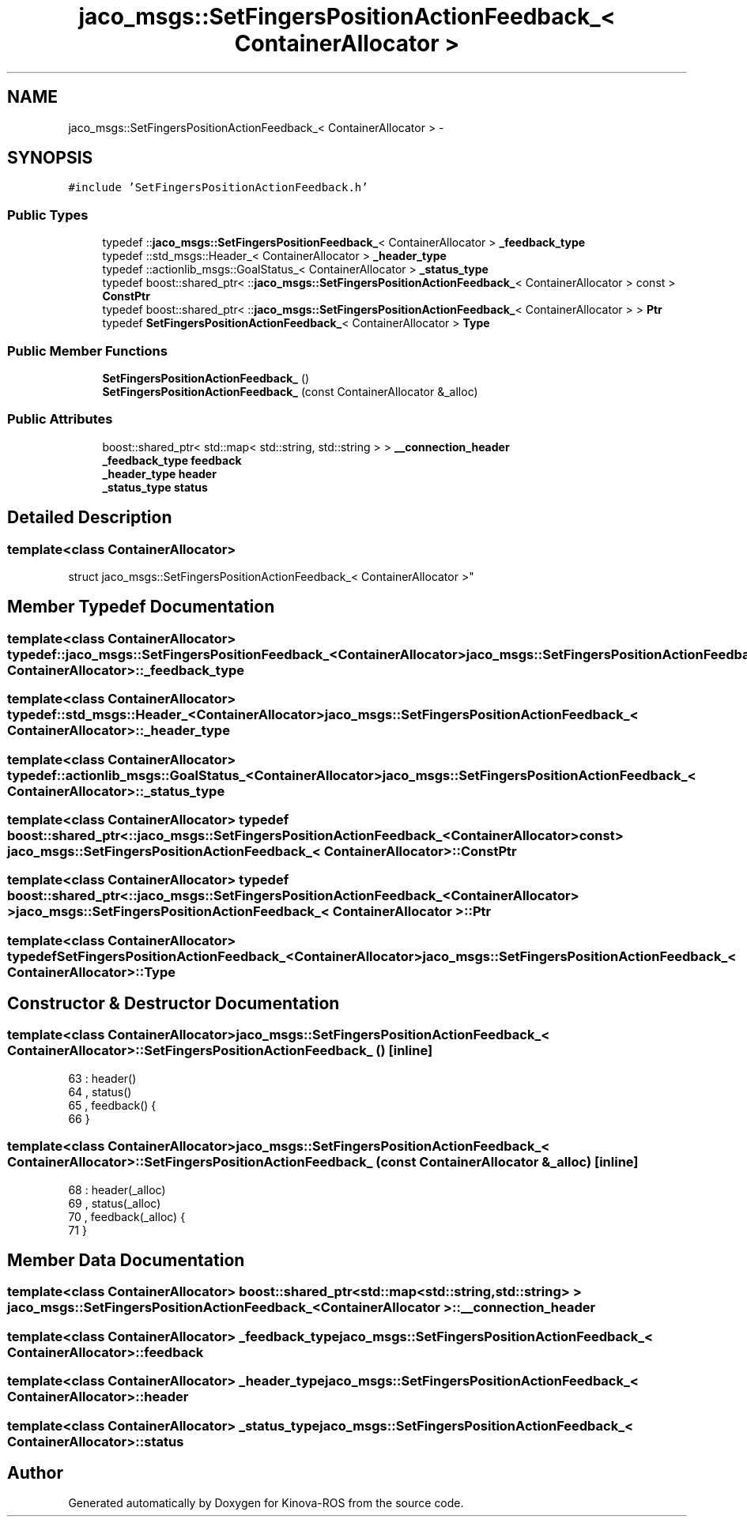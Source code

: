 .TH "jaco_msgs::SetFingersPositionActionFeedback_< ContainerAllocator >" 3 "Thu Mar 3 2016" "Version 1.0.1" "Kinova-ROS" \" -*- nroff -*-
.ad l
.nh
.SH NAME
jaco_msgs::SetFingersPositionActionFeedback_< ContainerAllocator > \- 
.SH SYNOPSIS
.br
.PP
.PP
\fC#include 'SetFingersPositionActionFeedback\&.h'\fP
.SS "Public Types"

.in +1c
.ti -1c
.RI "typedef ::\fBjaco_msgs::SetFingersPositionFeedback_\fP< ContainerAllocator > \fB_feedback_type\fP"
.br
.ti -1c
.RI "typedef ::std_msgs::Header_< ContainerAllocator > \fB_header_type\fP"
.br
.ti -1c
.RI "typedef ::actionlib_msgs::GoalStatus_< ContainerAllocator > \fB_status_type\fP"
.br
.ti -1c
.RI "typedef boost::shared_ptr< ::\fBjaco_msgs::SetFingersPositionActionFeedback_\fP< ContainerAllocator > const  > \fBConstPtr\fP"
.br
.ti -1c
.RI "typedef boost::shared_ptr< ::\fBjaco_msgs::SetFingersPositionActionFeedback_\fP< ContainerAllocator > > \fBPtr\fP"
.br
.ti -1c
.RI "typedef \fBSetFingersPositionActionFeedback_\fP< ContainerAllocator > \fBType\fP"
.br
.in -1c
.SS "Public Member Functions"

.in +1c
.ti -1c
.RI "\fBSetFingersPositionActionFeedback_\fP ()"
.br
.ti -1c
.RI "\fBSetFingersPositionActionFeedback_\fP (const ContainerAllocator &_alloc)"
.br
.in -1c
.SS "Public Attributes"

.in +1c
.ti -1c
.RI "boost::shared_ptr< std::map< std::string, std::string > > \fB__connection_header\fP"
.br
.ti -1c
.RI "\fB_feedback_type\fP \fBfeedback\fP"
.br
.ti -1c
.RI "\fB_header_type\fP \fBheader\fP"
.br
.ti -1c
.RI "\fB_status_type\fP \fBstatus\fP"
.br
.in -1c
.SH "Detailed Description"
.PP 

.SS "template<class ContainerAllocator>
.br
struct jaco_msgs::SetFingersPositionActionFeedback_< ContainerAllocator >"

.SH "Member Typedef Documentation"
.PP 
.SS "template<class ContainerAllocator> typedef ::\fBjaco_msgs::SetFingersPositionFeedback_\fP<ContainerAllocator> \fBjaco_msgs::SetFingersPositionActionFeedback_\fP< ContainerAllocator >::\fB_feedback_type\fP"

.SS "template<class ContainerAllocator> typedef ::std_msgs::Header_<ContainerAllocator> \fBjaco_msgs::SetFingersPositionActionFeedback_\fP< ContainerAllocator >::\fB_header_type\fP"

.SS "template<class ContainerAllocator> typedef ::actionlib_msgs::GoalStatus_<ContainerAllocator> \fBjaco_msgs::SetFingersPositionActionFeedback_\fP< ContainerAllocator >::\fB_status_type\fP"

.SS "template<class ContainerAllocator> typedef boost::shared_ptr< ::\fBjaco_msgs::SetFingersPositionActionFeedback_\fP<ContainerAllocator> const> \fBjaco_msgs::SetFingersPositionActionFeedback_\fP< ContainerAllocator >::\fBConstPtr\fP"

.SS "template<class ContainerAllocator> typedef boost::shared_ptr< ::\fBjaco_msgs::SetFingersPositionActionFeedback_\fP<ContainerAllocator> > \fBjaco_msgs::SetFingersPositionActionFeedback_\fP< ContainerAllocator >::\fBPtr\fP"

.SS "template<class ContainerAllocator> typedef \fBSetFingersPositionActionFeedback_\fP<ContainerAllocator> \fBjaco_msgs::SetFingersPositionActionFeedback_\fP< ContainerAllocator >::\fBType\fP"

.SH "Constructor & Destructor Documentation"
.PP 
.SS "template<class ContainerAllocator> \fBjaco_msgs::SetFingersPositionActionFeedback_\fP< ContainerAllocator >::\fBSetFingersPositionActionFeedback_\fP ()\fC [inline]\fP"

.PP
.nf
63     : header()
64     , status()
65     , feedback()  {
66     }
.fi
.SS "template<class ContainerAllocator> \fBjaco_msgs::SetFingersPositionActionFeedback_\fP< ContainerAllocator >::\fBSetFingersPositionActionFeedback_\fP (const ContainerAllocator & _alloc)\fC [inline]\fP"

.PP
.nf
68     : header(_alloc)
69     , status(_alloc)
70     , feedback(_alloc)  {
71     }
.fi
.SH "Member Data Documentation"
.PP 
.SS "template<class ContainerAllocator> boost::shared_ptr<std::map<std::string, std::string> > \fBjaco_msgs::SetFingersPositionActionFeedback_\fP< ContainerAllocator >::__connection_header"

.SS "template<class ContainerAllocator> \fB_feedback_type\fP \fBjaco_msgs::SetFingersPositionActionFeedback_\fP< ContainerAllocator >::feedback"

.SS "template<class ContainerAllocator> \fB_header_type\fP \fBjaco_msgs::SetFingersPositionActionFeedback_\fP< ContainerAllocator >::header"

.SS "template<class ContainerAllocator> \fB_status_type\fP \fBjaco_msgs::SetFingersPositionActionFeedback_\fP< ContainerAllocator >::status"


.SH "Author"
.PP 
Generated automatically by Doxygen for Kinova-ROS from the source code\&.
